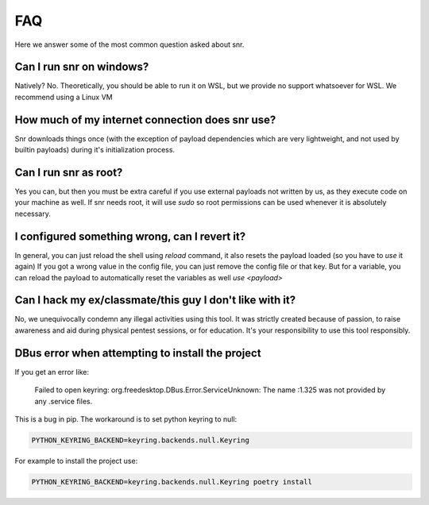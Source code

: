 FAQ
===

Here we answer some of the most common question asked about snr.

Can I run snr on windows?
-------------------------

Natively? No. Theoretically, you should be able to run it on WSL, but we provide no support whatsoever for WSL. We recommend using a Linux VM

How much of my internet connection does snr use?
------------------------------------------------

Snr downloads things once (with the exception of payload dependencies which are very lightweight, and not used by builtin payloads) during it's initialization process.

Can I run snr as root?
----------------------

Yes you can, but then you must be extra careful if you use external payloads not written by us, as they execute code on your machine as well. If snr needs root, it will use `sudo` so root permissions can be used whenever it is absolutely necessary.

I configured something wrong, can I revert it?
----------------------------------------------

In general, you can just reload the shell using `reload` command, it also resets the payload loaded (so you have to `use` it again)
If you got a wrong value in the config file, you can just remove the config file or that key. But for a variable, you can reload the payload to automatically reset the variables as well `use <payload>`

Can I hack my ex/classmate/this guy I don't like with it?
---------------------------------------------------------

No, we unequivocally condemn any illegal activities using this tool. It was strictly created because of passion, to raise awareness and aid during physical pentest sessions, or for education. It's your responsibility to use this tool responsibly.


DBus error when attempting to install the project
-------------------------------------------------

If you get an error like:

    Failed to open keyring: org.freedesktop.DBus.Error.ServiceUnknown: The name :1.325 was not provided by any .service files.

This is a bug in pip. The workaround is to set python keyring to null:

.. code-block:: shell

    PYTHON_KEYRING_BACKEND=keyring.backends.null.Keyring

For example to install the project use:

.. code-block:: shell

    PYTHON_KEYRING_BACKEND=keyring.backends.null.Keyring poetry install

